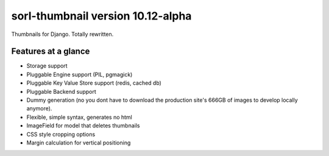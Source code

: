 sorl-thumbnail version 10.12-alpha
==================================

Thumbnails for Django. Totally rewritten.

Features at a glance
--------------------
- Storage support
- Pluggable Engine support (PIL, pgmagick)
- Pluggable Key Value Store support (redis, cached db)
- Pluggable Backend support
- Dummy generation (no you dont have to download the production site's 666GB of
  images to develop locally anymore).
- Flexible, simple syntax, generates no html
- ImageField for model that deletes thumbnails
- CSS style cropping options
- Margin calculation for vertical positioning

